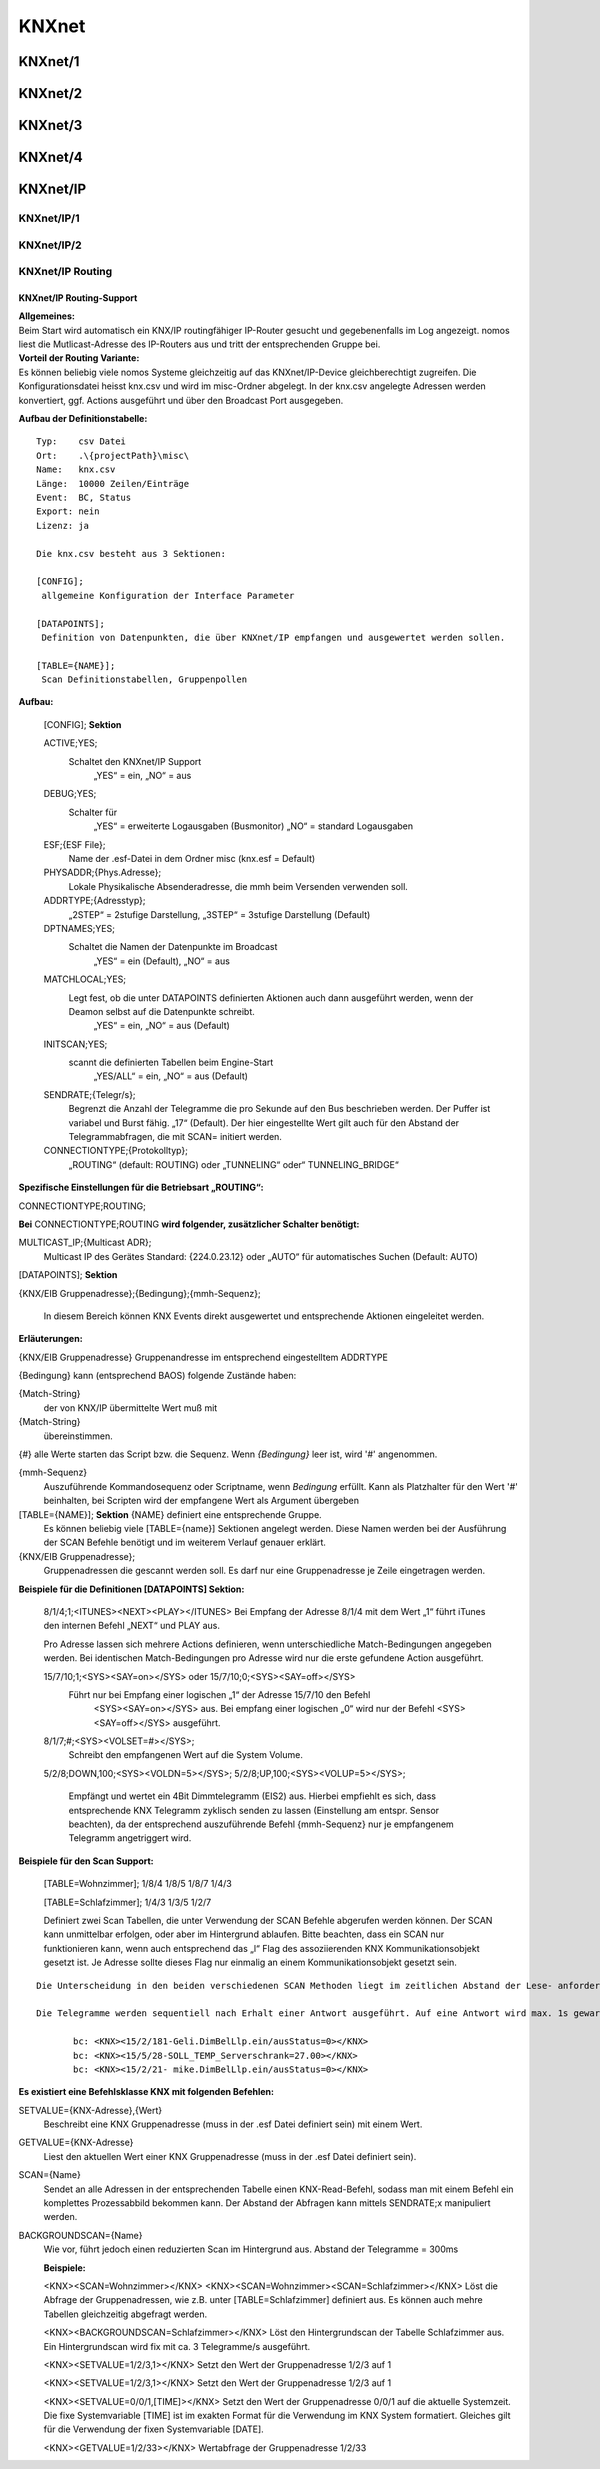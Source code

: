 **KNXnet**
==========

KNXnet/1
--------

KNXnet/2
--------

KNXnet/3
--------

KNXnet/4
--------

KNXnet/IP
---------
KNXnet/IP/1
^^^^^^^^^^^
KNXnet/IP/2
^^^^^^^^^^^
KNXnet/IP Routing
^^^^^^^^^^^^^^^^^
KNXnet/IP Routing-Support
.........................

| **Allgemeines:**
| Beim Start wird automatisch ein KNX/IP routingfähiger IP-Router gesucht und gegebenenfalls im Log angezeigt. nomos liest die Mutlicast-Adresse des IP-Routers aus und tritt der entsprechenden Gruppe bei. 

| **Vorteil der Routing Variante:**
| Es können beliebig viele nomos Systeme gleichzeitig auf das KNXnet/IP-Device gleichberechtigt zugreifen. Die Konfigurationsdatei heisst knx.csv und wird im misc-Ordner abgelegt. In der knx.csv angelegte Adressen werden konvertiert, ggf. Actions ausgeführt und über den Broadcast Port ausgegeben.

**Aufbau der Definitionstabelle:** ::

 Typ:	 csv Datei
 Ort:	 .\{projectPath}\misc\
 Name:	 knx.csv
 Länge:	 10000 Zeilen/Einträge
 Event:	 BC, Status
 Export: nein
 Lizenz: ja

 Die knx.csv besteht aus 3 Sektionen:

 [CONFIG];
  allgemeine Konfiguration der Interface Parameter

 [DATAPOINTS];
  Definition von Datenpunkten, die über KNXnet/IP empfangen und ausgewertet werden sollen.

 [TABLE={NAME}];
  Scan Definitionstabellen, Gruppenpollen 


**Aufbau:**

 [CONFIG]; **Sektion**

 ACTIVE;YES;
  Schaltet den KNXnet/IP Support
   „YES“ = ein,
   „NO“ = aus

 DEBUG;YES;
  Schalter für
   „YES“ = erweiterte Logausgaben (Busmonitor)
   „NO“ = standard Logausgaben

 ESF;{ESF File};
  Name der .esf-Datei in dem Ordner misc
  (knx.esf = Default)

 PHYSADDR;{Phys.Adresse};
  Lokale Physikalische Absenderadresse, die mmh beim Versenden verwenden soll.

 ADDRTYPE;{Adresstyp};
  „2STEP“ = 2stufige Darstellung, „3STEP“ = 3stufige 
  Darstellung (Default)

 DPTNAMES;YES;
  Schaltet die Namen der Datenpunkte im Broadcast
   „YES“ = ein (Default),
   „NO“ = aus

 MATCHLOCAL;YES;
  Legt fest, ob die unter DATAPOINTS definierten Aktionen auch dann ausgeführt werden, wenn der Deamon selbst auf die Datenpunkte schreibt.
   „YES“ = ein,
   „NO“ = aus (Default)

 INITSCAN;YES;
  scannt die definierten Tabellen beim Engine-Start
   „YES/ALL“ = ein,
   „NO“ = aus (Default)

 SENDRATE;{Telegr/s};
  Begrenzt die Anzahl der Telegramme die pro Sekunde auf den Bus beschrieben werden. Der Puffer ist variabel und Burst fähig. „17“ (Default). Der hier eingestellte Wert gilt auch für den Abstand der Telegrammabfragen, die mit SCAN= initiert werden.

 CONNECTIONTYPE;{Protokolltyp};	
  „ROUTING“ (default: ROUTING) 
  oder „TUNNELING“ 
  oder“ TUNNELING_BRIDGE“

**Spezifische Einstellungen für die Betriebsart „ROUTING“:**

CONNECTIONTYPE;ROUTING;

**Bei** CONNECTIONTYPE;ROUTING **wird folgender, zusätzlicher Schalter benötigt:**

MULTICAST_IP;{Multicast ADR};
 Multicast IP des Gerätes Standard: 
 {224.0.23.12} oder „AUTO“ für automatisches Suchen
 (Default: AUTO)

[DATAPOINTS]; **Sektion**

{KNX/EIB Gruppenadresse};{Bedingung};{mmh-Sequenz};

 In diesem Bereich können KNX Events direkt ausgewertet und entsprechende Aktionen eingeleitet werden.

**Erläuterungen:**

{KNX/EIB Gruppenadresse} Gruppenandresse im entsprechend eingestelltem ADDRTYPE

{Bedingung}	kann (entsprechend BAOS) folgende Zustände haben:

{Match-String}
 der von KNX/IP übermittelte Wert muß mit
{Match-String}
 übereinstimmen.

{#}	alle Werte starten das Script bzw. die Sequenz. Wenn *{Bedingung}* leer ist, wird '#' angenommen.

{mmh-Sequenz}
 Auszuführende Kommandosequenz oder Scriptname, wenn *Bedingung* erfüllt. Kann als Platzhalter für den Wert '\#' 	beinhalten, bei Scripten wird der empfangene Wert als 	Argument übergeben

[TABLE={NAME}]; **Sektion** {NAME} definiert eine entsprechende Gruppe.
 Es können beliebig viele [TABLE={name}] Sektionen angelegt werden.
 Diese Namen werden bei der Ausführung der SCAN Befehle benötigt und im weiterem Verlauf genauer erklärt. 

{KNX/EIB Gruppenadresse};
 Gruppenadressen die gescannt werden soll. Es darf nur eine Gruppenadresse je Zeile eingetragen werden.

**Beispiele für die Definitionen [DATAPOINTS] Sektion:**

 8/1/4;1;<ITUNES><NEXT><PLAY></ITUNES>
 Bei Empfang der Adresse 8/1/4 mit dem Wert „1“ führt iTunes den internen Befehl „NEXT“ und PLAY aus. 

 Pro Adresse lassen sich mehrere Actions definieren, wenn unterschiedliche Match-Bedingungen angegeben werden. Bei identischen Match-Bedingungen pro Adresse wird nur die erste gefundene Action ausgeführt. 

 15/7/10;1;<SYS><SAY=on></SYS> oder 15/7/10;0;<SYS><SAY=off></SYS>
  Führt nur bei Empfang einer logischen „1“ der Adresse 15/7/10 den Befehl 
   <SYS><SAY=on></SYS> aus. Bei empfang einer logischen „0“ wird nur der Befehl
   <SYS><SAY=off></SYS> ausgeführt.

 8/1/7;#;<SYS><VOLSET=\#></SYS>;
  Schreibt den empfangenen Wert auf die System Volume.

 5/2/8;DOWN,100;<SYS><VOLDN=5></SYS>;
 5/2/8;UP,100;<SYS><VOLUP=5></SYS>;

  Empfängt und wertet ein 4Bit Dimmtelegramm (EIS2) aus.
  Hierbei empfiehlt es sich, dass entsprechende KNX Telegramm zyklisch senden zu lassen
  (Einstellung am entspr. Sensor beachten), da der entsprechend auszuführende Befehl {mmh-Sequenz} nur je empfangenem  Telegramm angetriggert wird. 


**Beispiele für den Scan Support:**

 [TABLE=Wohnzimmer];
 1/8/4
 1/8/5
 1/8/7
 1/4/3

 [TABLE=Schlafzimmer];
 1/4/3
 1/3/5
 1/2/7

 Definiert zwei Scan Tabellen, die unter Verwendung der SCAN Befehle abgerufen werden können. Der SCAN kann unmittelbar erfolgen, oder aber im Hintergrund ablaufen. Bitte beachten, dass ein SCAN nur funktionieren kann, wenn auch entsprechend das „l“ Flag des assoziierenden KNX Kommunikationsobjekt gesetzt ist. Je Adresse sollte dieses Flag nur einmalig an einem Kommunikationsobjekt gesetzt sein.

::

 Die Unterscheidung in den beiden verschiedenen SCAN Methoden liegt im zeitlichen Abstand der Lese- anforderungen. Mit SCAN= können schnelle Abfragen generiert werden. Hier sollte jedoch beachtet werden, dass nicht zu viele Telegramme mit dieser Geschwindigkeit abgefragt werden. Für die störungsfreie Abfrage vieler Telegramme, wie zb für einen initial Scan, ist der BACKGROUNDSCAN= vorgesehen.

 Die Telegramme werden sequentiell nach Erhalt einer Antwort ausgeführt. Auf eine Antwort wird max. 1s gewartet. Wird innerhalb dieser Zeit keine Antwort empfangen, wir die Meldung ERR_NO_RESPONSE generiert. Die Antworten des Scan‘s erscheinen ebenfalls im Broadcast (BC):

	bc: <KNX><15/2/181-Geli.DimBelLlp.ein/ausStatus=0></KNX>
	bc: <KNX><15/5/28-SOLL_TEMP_Serverschrank=27.00></KNX>
	bc: <KNX><15/2/21- mike.DimBelLlp.ein/ausStatus=0></KNX>


**Es existiert eine Befehlsklasse KNX mit folgenden Befehlen:**

SETVALUE={KNX-Adresse},{Wert}
 Beschreibt eine KNX Gruppenadresse (muss in der .esf Datei definiert sein) mit einem Wert.
GETVALUE={KNX-Adresse}
 Liest den aktuellen Wert einer KNX Gruppenadresse (muss in der .esf Datei definiert sein).
SCAN={Name}
 Sendet an alle Adressen in der entsprechenden Tabelle einen KNX-Read-Befehl, sodass man mit einem Befehl ein komplettes Prozessabbild bekommen kann. Der Abstand der Abfragen kann mittels SENDRATE;x manipuliert werden.
BACKGROUNDSCAN={Name}
 Wie vor, führt jedoch einen reduzierten Scan im Hintergrund aus. Abstand der Telegramme = 300ms

 **Beispiele:**

 <KNX><SCAN=Wohnzimmer></KNX>
 <KNX><SCAN=Wohnzimmer><SCAN=Schlafzimmer></KNX>
 Löst die Abfrage der Gruppenadressen, wie z.B. unter [TABLE=Schlafzimmer] definiert aus. Es können auch mehre Tabellen gleichzeitig abgefragt werden.

 <KNX><BACKGROUNDSCAN=Schlafzimmer></KNX>
 Löst den Hintergrundscan der Tabelle Schlafzimmer aus. Ein Hintergrundscan wird fix mit ca. 3 Telegramme/s ausgeführt.

 <KNX><SETVALUE=1/2/3,1></KNX>
 Setzt den Wert der Gruppenadresse 1/2/3 auf 1

 <KNX><SETVALUE=1/2/3,1></KNX>
 Setzt den Wert der Gruppenadresse 1/2/3 auf 1

 <KNX><SETVALUE=0/0/1,[TIME]></KNX>
 Setzt den Wert der Gruppenadresse 0/0/1 auf die aktuelle Systemzeit. Die fixe Systemvariable [TIME] ist im exakten Format für die Verwendung im KNX System formatiert. Gleiches gilt für die Verwendung der fixen Systemvariable [DATE].

 <KNX><GETVALUE=1/2/33></KNX>
 Wertabfrage der Gruppenadresse 1/2/33

